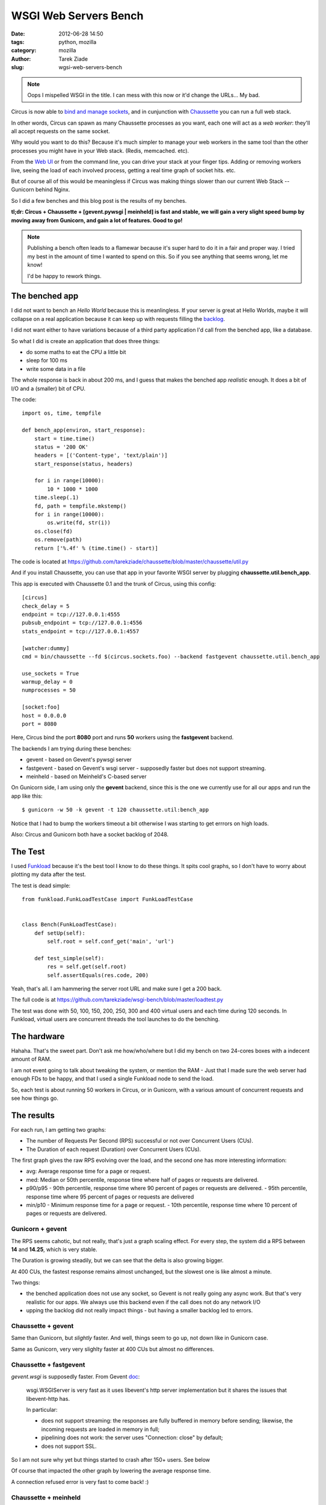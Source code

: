 WSGI Web Servers Bench
######################

:date: 2012-06-28 14:50
:tags: python, mozilla
:category: mozilla
:author: Tarek Ziade
:slug: wgsi-web-servers-bench

.. image:: http://funkload.nuxeo.org/_static/funkload-logo-small.png


.. note::

    Oops I mispelled WSGI in the title. I can mess with this
    now or it'd change the URLs...  My bad.


Circus is now able to `bind and manage sockets <http://circus.readthedocs.org/en/latest/sockets/#sockets>`_,
and in cunjunction with `Chaussette <http://chaussette.readthedocs.org>`_ you can run a full web stack.

In other words, Circus can spawn as many Chaussette processes as you want, each one will act as
a *web worker*: they'll all accept requests on the same socket.

Why would you want to do this? Because it's much simpler to manage your web workers in
the same tool than the other processes you might have in your Web stack. (Redis, memcached. etc).

From the `Web UI <http://circus.readthedocs.org/en/latest/circushttpd/#circushttpd>`_ or from the
command line, you can drive your stack at your finger tips. Adding or removing workers live,
seeing the load of each involved process, getting a real time graph of socket hits. etc.

But of course all of this would be meaningless if Circus was making things slower than our
current Web Stack -- Gunicorn behind Nginx.

So I did a few benches and this blog post is the results of my benches.

**tl;dr: Circus + Chaussette + [gevent.pywsgi | meinheld] is fast and stable, we
will gain a very slight speed bump by moving away from Gunicorn, and gain a lot of features.
Good to go!**

.. note::

    Publishing a bench often leads to a flamewar because it's super
    hard to do it in a fair and proper way. I tried my best in the amount of
    time I wanted to spend on this. So if you see anything that seems wrong, let me know!

    I'd be happy to rework things.


The benched app
---------------

I did not want to bench an *Hello World* because this is meanlingless. If your server
is great at Hello Worlds, maybe it will collapse on a real application because it can keep
up with requests filling the `backlog <https://en.wikipedia.org/wiki/Berkeley_sockets#listen.28.29>`_.

I did not want either to have variations because of a third party application I'd call
from the benched app, like a database.

So what I did is create an application that does three things:

- do some maths to eat the CPU a little bit
- sleep for 100 ms
- write some data in a file

The whole response is back in about 200 ms, and I guess that makes the benched app
*realistic* enough. It does a bit of I/O and a (smaller) bit of CPU.

The code::

    import os, time, tempfile

    def bench_app(environ, start_response):
        start = time.time()
        status = '200 OK'
        headers = [('Content-type', 'text/plain')]
        start_response(status, headers)

        for i in range(10000):
            10 * 1000 * 1000
        time.sleep(.1)
        fd, path = tempfile.mkstemp()
        for i in range(10000):
            os.write(fd, str(i))
        os.close(fd)
        os.remove(path)
        return ['%.4f' % (time.time() - start)]

The code is located at https://github.com/tarekziade/chaussette/blob/master/chaussette/util.py

And if you install Chaussette, you can use that app in your favorite WSGI server by plugging
**chaussette.util.bench_app**.

This app is executed with Chaussette 0.1 and the trunk of Circus, using this config::

    [circus]
    check_delay = 5
    endpoint = tcp://127.0.0.1:4555
    pubsub_endpoint = tcp://127.0.0.1:4556
    stats_endpoint = tcp://127.0.0.1:4557

    [watcher:dummy]
    cmd = bin/chaussette --fd $(circus.sockets.foo) --backend fastgevent chaussette.util.bench_app

    use_sockets = True
    warmup_delay = 0
    numprocesses = 50

    [socket:foo]
    host = 0.0.0.0
    port = 8080


Here, Circus bind the port **8080** port and runs **50** workers using the **fastgevent**
backend.

The backends I am trying during these benches:

* gevent - based on Gevent's pywsgi server
* fastgevent - based on Gevent's wsgi server - supposedly faster but does not
  support streaming.
* meinheld - based on Meinheld's C-based server

On Gunicorn side, I am using only the **gevent** backend, since this is the one we currently
use for all our apps and run the app like this::

    $ gunicorn -w 50 -k gevent -t 120 chaussette.util:bench_app


Notice that I had to bump the workers timeout a bit otherwise I was starting to
get errrors on high loads.

Also: Circus and Gunicorn both have a socket backlog of 2048.


The Test
--------

I used `Funkload <http://funkload.nuxeo.org>`_ because it's the best tool I know to do
these things. It spits cool graphs, so I don't have to worry about plotting my data
after the test.

The test is dead simple::

    from funkload.FunkLoadTestCase import FunkLoadTestCase


    class Bench(FunkLoadTestCase):
        def setUp(self):
            self.root = self.conf_get('main', 'url')

        def test_simple(self):
            res = self.get(self.root)
            self.assertEquals(res.code, 200)


Yeah, that's all. I am hammering the server root URL and make sure I get a 200 back.

The full code is at https://github.com/tarekziade/wsgi-bench/blob/master/loadtest.py

The test was done with 50, 100, 150, 200, 250, 300 and 400 virtual users and each time
during 120 seconds. In Funkload, virtual users are concurrent threads the tool launches
to do the benching.

The hardware
------------

Hahaha. That's the sweet part. Don't ask me how/who/where but I did my bench on two
24-cores boxes with a indecent amount of RAM.

.. image:: http://blog.ziade.org/yunocores.jpg
   :align: right


I am not event going to talk about tweaking the system, or mention the RAM - Just that
I made sure the web server had enough FDs to be happy, and that I used a single
Funkload node to send the load.

So, each test is about running 50 workers in Circus, or in Gunicorn, with a various
amount of concurrent requests and see how things go.

The results
-----------

For each run, I am getting two graphs:

- The number of Requests Per Second (RPS) successful or not over Concurrent Users (CUs).
- The Duration of each request (Duration) over Concurrent Users (CUs).

The first graph gives the raw RPS evolving over the load, and the second one has
more interesting information:

- avg: Average response time for a page or request.
- med: Median or 50th percentile, response time where half of pages or requests are delivered.
- p90/p95
  - 90th percentile, response time where 90 percent of pages or requests are delivered.
  - 95th percentile, response time where 95 percent of pages or requests are delivered
- min/p10
  - Minimum response time for a page or request.
  - 10th percentile, response time where 10 percent of pages or requests are delivered.


Gunicorn + gevent
:::::::::::::::::

.. image:: http://blog.ziade.org/gunicorn_rps.png

The RPS seems cahotic, but not really, that's just a graph scaling effect. For every step,
the system did a RPS between **14** and **14.25**, which is very stable.

.. image:: http://blog.ziade.org/gunicorn_requests.png

The Duration is growing steadily, but we can see that the delta is also growing bigger.

At 400 CUs, the fastest response remains almost unchanged, but the slowest one is like
almost a minute.

Two things:

- the benched application does not use any socket, so Gevent is not really going any
  async work. But that's very realistic for our apps. We always use this backend
  even if the call does not do any network I/O
- upping the backlog did not really impact things - but having a smaller backlog led
  to errors.


Chaussette + gevent
:::::::::::::::::::


.. image:: http://blog.ziade.org/gevent_rps.png


Same than Gunicorn, but *slightly* faster. And well, things seem to go up, not down
like in Gunicorn case.


.. image:: http://blog.ziade.org/gevent_requests.png

Same as Gunicorn, very very slighlty faster at 400 CUs but almost no differences.

Chaussette + fastgevent
:::::::::::::::::::::::

*gevent.wsgi* is supposedly faster. From Gevent `doc <http://www.gevent.org/servers.html>`_:

    wsgi.WSGIServer is very fast as it uses libevent's http server implementation
    but it shares the issues that libevent-http has.

    In particular:

    - does not support streaming: the responses are fully buffered in memory before sending; likewise, the incoming requests are loaded in memory in full;
    - pipelining does not work: the server uses "Connection: close" by default;
    - does not support SSL.


So I am not sure why yet but things started to crash after 150+ users. See below

.. image:: http://blog.ziade.org/fastgevent_rps.png

Of course that impacted the other graph by lowering the average response time.

.. image:: http://blog.ziade.org/fastgevent_requests.png

A connection refused error is very fast to come back! :)

Chaussette + meinheld
:::::::::::::::::::::

Wooo meinheld is awesome!

The RPS is is *slightly* better :

.. image:: http://blog.ziade.org/meinheld_rps.png

But more interesting, see how tight the delta is for the fastest to the slowest requests
on each run, and see how "fast" is the slowest request -- we are far from the 60 seconds
we had earlier:

.. image:: http://blog.ziade.org/meinheld_requests.png

Everything is packed under 30 seconds, *always*.


Conclusion
----------

So far Circus + Chaussette + Meinheld is the winner. I am amazed by the difference on
the slowest responses on high loads.

That makes me confident that we can switch to this stack in the future. We'd still want
the *gevent* back end for I/O bound apps, but Meinheld also do some socket monkey patching
so that is a potential replacer, or at least can be used in apps that don't need gevent's
monkey pacthing.

I also need to investigate on why fastgevent failed that way. There's a high probability
I screwed things up when I embed it in Chaussette.

Btw, did I mention Chaussette can now be `used with Django <http://chaussette.readthedocs.org/en/latest/index.html#running-a-django-application>`_?
